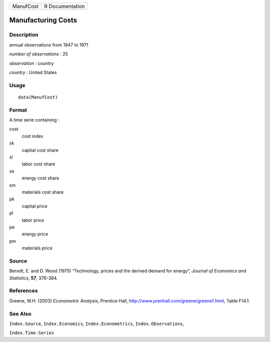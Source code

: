 +-----------+-----------------+
| ManufCost | R Documentation |
+-----------+-----------------+

Manufacturing Costs
-------------------

Description
~~~~~~~~~~~

annual observations from 1947 to 1971

*number of observations* : 25

*observation* : country

*country* : United States

Usage
~~~~~

::

    data(ManufCost)

Format
~~~~~~

A time serie containing :

cost
    cost index

sk
    capital cost share

sl
    labor cost share

se
    energy cost share

sm
    materials cost share

pk
    capital price

pl
    labor price

pe
    energy price

pm
    materials price

Source
~~~~~~

Berndt, E. and D. Wood (1975) “Technology, prices and the derived demand
for energy”, *Journal of Economics and Statistics*, **57**, 376-384.

References
~~~~~~~~~~

Greene, W.H. (2003) *Econometric Analysis*, Prentice Hall,
http://www.prenhall.com/greene/greene1.html, Table F14.1.

See Also
~~~~~~~~

``Index.Source``, ``Index.Economics``, ``Index.Econometrics``,
``Index.Observations``,

``Index.Time.Series``

